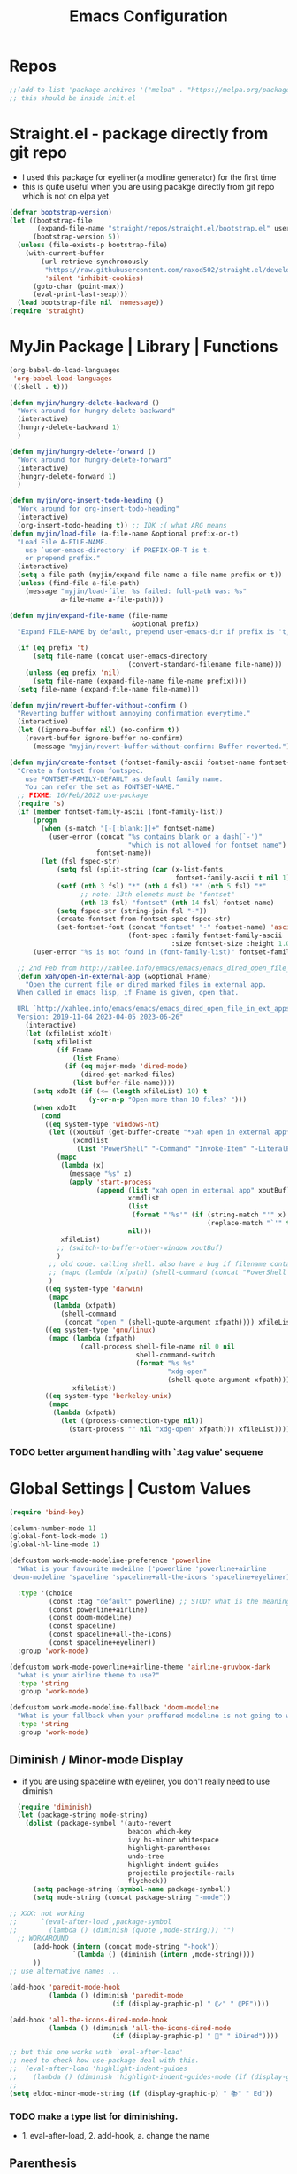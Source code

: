 
#+TITLE: Emacs Configuration
#+STARTUP: content nohideblocks align
#+PROPERTY: header-args :comment yes

* Repos
#+BEGIN_SRC emacs-lisp
;;(add-to-list 'package-archives '("melpa" . "https://melpa.org/packages/"))
;; this should be inside init.el
#+END_SRC

* Straight.el - package directly from git repo
  :LOGBOOK:
   use every package from straight?
   global ensure mode on use-package vs type everty time :ensure t
  :End:
  - I used this package for eyeliner(a modline generator) for the first time
  - this is quite useful when you are using pacakge directly from git repo which is not on elpa yet
#+BEGIN_SRC emacs-lisp
  (defvar bootstrap-version)
  (let ((bootstrap-file
         (expand-file-name "straight/repos/straight.el/bootstrap.el" user-emacs-directory))
        (bootstrap-version 5))
    (unless (file-exists-p bootstrap-file)
      (with-current-buffer
          (url-retrieve-synchronously
           "https://raw.githubusercontent.com/raxod502/straight.el/develop/install.el"
           'silent 'inhibit-cookies)
        (goto-char (point-max))
        (eval-print-last-sexp)))
    (load bootstrap-file nil 'nomessage))
  (require 'straight)
#+END_SRC

* MyJin Package | Library | Functions
#+BEGIN_SRC emacs-lisp
  (org-babel-do-load-languages
   'org-babel-load-languages
  '((shell . t)))

  (defun myjin/hungry-delete-backward ()
    "Work around for hungry-delete-backward"
    (interactive)
    (hungry-delete-backward 1)
    )

  (defun myjin/hungry-delete-forward ()
    "Work around for hungry-delete-forward"
    (interactive)
    (hungry-delete-forward 1)
    )

  (defun myjin/org-insert-todo-heading ()
    "Work around for org-insert-todo-heading"
    (interactive)
    (org-insert-todo-heading t)) ;; IDK :( what ARG means
  (defun myjin/load-file (a-file-name &optional prefix-or-t)
    "Load File A-FILE-NAME.
      use `user-emacs-directory' if PREFIX-OR-T is t.
      or prepend prefix."
    (interactive)
    (setq a-file-path (myjin/expand-file-name a-file-name prefix-or-t))
    (unless (find-file a-file-path)
      (message "myjin/load-file: %s failed: full-path was: %s"
               a-file-name a-file-path)))

  (defun myjin/expand-file-name (file-name
                                 &optional prefix)
    "Expand FILE-NAME by default, prepend user-emacs-dir if prefix is 't, prepend `PREFIX' if given."
  
    (if (eq prefix 't)
        (setq file-name (concat user-emacs-directory
                                (convert-standard-filename file-name)))
      (unless (eq prefix 'nil)
        (setq file-name (expand-file-name file-name prefix))))
    (setq file-name (expand-file-name file-name)))

  (defun myjin/revert-buffer-without-confirm ()
    "Reverting buffer without annoying confirmation everytime."
    (interactive)
    (let ((ignore-buffer nil) (no-confirm t))
      (revert-buffer ignore-buffer no-confirm)
        (message "myjin/revert-buffer-without-confirm: Buffer reverted.")))

  (defun myjin/create-fontset (fontset-family-ascii fontset-name fontset-size)
    "Create a fontset from fontspec.
      use FONTSET-FAMILY-DEFAULT as default family name.
      You can refer the set as FONTSET-NAME."
    ;; FIXME: 16/Feb/2022 use-package
    (require 's)
    (if (member fontset-family-ascii (font-family-list))
        (progn
          (when (s-match "[-[:blank:]]+" fontset-name)
            (user-error (concat "%s contains blank or a dash(`-')"
                                "which is not allowed for fontset name")
                        fontset-name))
          (let (fsl fspec-str)
              (setq fsl (split-string (car (x-list-fonts
                                            fontset-family-ascii t nil 1)) "-"))
              (setf (nth 3 fsl) "*" (nth 4 fsl) "*" (nth 5 fsl) "*"
                    ;; note: 13th elemets must be "fontset"
                    (nth 13 fsl) "fontset" (nth 14 fsl) fontset-name)
              (setq fspec-str (string-join fsl "-"))
              (create-fontset-from-fontset-spec fspec-str)
              (set-fontset-font (concat "fontset" "-" fontset-name) 'ascii
                                (font-spec :family fontset-family-ascii
                                           :size fontset-size :height 1.0))))
        (user-error "%s is not found in (font-family-list)" fontset-family-ascii)))

    ;; 2nd Feb from http://xahlee.info/emacs/emacs/emacs_dired_open_file_in_ext_apps.html
    (defun xah/open-in-external-app (&optional Fname)
      "Open the current file or dired marked files in external app.
    When called in emacs lisp, if Fname is given, open that.

    URL `http://xahlee.info/emacs/emacs/emacs_dired_open_file_in_ext_apps.html'
    Version: 2019-11-04 2023-04-05 2023-06-26"
      (interactive)
      (let (xfileList xdoIt)
        (setq xfileList
              (if Fname
                  (list Fname)
                (if (eq major-mode 'dired-mode)
                    (dired-get-marked-files)
                  (list buffer-file-name))))
        (setq xdoIt (if (<= (length xfileList) 10) t
                      (y-or-n-p "Open more than 10 files? ")))
        (when xdoIt
          (cond
           ((eq system-type 'windows-nt)
            (let ((xoutBuf (get-buffer-create "*xah open in external app*"))
                  (xcmdlist
                   (list "PowerShell" "-Command" "Invoke-Item" "-LiteralPath")))
              (mapc
               (lambda (x)
                 (message "%s" x)
                 (apply 'start-process
                        (append (list "xah open in external app" xoutBuf)
                                xcmdlist
                                (list
                                 (format "'%s'" (if (string-match "'" x)
                                                    (replace-match "`'" t t x) x)))
                                nil)))
               xfileList)
              ;; (switch-to-buffer-other-window xoutBuf)
              )
            ;; old code. calling shell. also have a bug if filename contain apostrophe
            ;; (mapc (lambda (xfpath) (shell-command (concat "PowerShell -Command \"Invoke-Item -LiteralPath\" " "'" (shell-quote-argument (expand-file-name xfpath)) "'"))) xfileList)
            )
           ((eq system-type 'darwin)
            (mapc
             (lambda (xfpath)
               (shell-command
                (concat "open " (shell-quote-argument xfpath)))) xfileList))
           ((eq system-type 'gnu/linux)
            (mapc (lambda (xfpath)
                    (call-process shell-file-name nil 0 nil
                                  shell-command-switch
                                  (format "%s %s"
                                          "xdg-open"
                                          (shell-quote-argument xfpath))))
                  xfileList))
           ((eq system-type 'berkeley-unix)
            (mapc
             (lambda (xfpath)
               (let ((process-connection-type nil))
                 (start-process "" nil "xdg-open" xfpath))) xfileList))))))
#+END_SRC

***  TODO better argument handling with `:tag value' sequene


* Global Settings | Custom Values
#+BEGIN_SRC emacs-lisp
  (require 'bind-key)

  (column-number-mode 1)
  (global-font-lock-mode 1)
  (global-hl-line-mode 1)

  (defcustom work-mode-modeline-preference 'powerline
    "What is your favourite modeilne ('powerline 'powerline+airline
  'doom-modeline 'spaceline 'spaceline+all-the-icons 'spaceline+eyeliner)"

    :type '(choice
            (const :tag "default" powerline) ;; STUDY what is the meaning of :tag??
            (const powerline+airline)
            (const doom-modeline)
            (const spaceline)
            (const spaceline+all-the-icons)
            (const spaceline+eyeliner))
    :group 'work-mode)

  (defcustom work-mode-powerline+airline-theme 'airline-gruvbox-dark
    "what is your airline theme to use?"
    :type 'string
    :group 'work-mode)

  (defcustom work-mode-modeline-fallback 'doom-modeline
    "What is your fallback when your preffered modeline is not going to work"
    :type 'string
    :group 'work-mode)
#+END_SRC
** Diminish / Minor-mode Display 
    :LOGBOOK:
    - Note taken on [2020-05-31 Sun 23:33] \\
      I guess this part should come first work properly
      Because I put this one after which-key package and realized that
      WK (lighter for Which-key) is shown.
    - Note taken on [2020-05-16 Sat 16:35] \\
      use dolist for diminishing some modes
    :END:
   * if you are using spaceline with eyeliner, you don't really need to use diminish
 #+BEGIN_SRC emacs-lisp
     (require 'diminish)
     (let (package-string mode-string)
       (dolist (package-symbol '(auto-revert
                                 beacon which-key
                                 ivy hs-minor whitespace
                                 highlight-parentheses
                                 undo-tree
                                 highlight-indent-guides
                                 projectile projectile-rails
                                 flycheck))
         (setq package-string (symbol-name package-symbol))
         (setq mode-string (concat package-string "-mode"))

   ;; XXX: not working
   ;;      `(eval-after-load ,package-symbol
   ;;        (lambda () (diminish (quote ,mode-string))) "")
     ;; WORKAROUND
         (add-hook (intern (concat mode-string "-hook"))
                   `(lambda () (diminish (intern ,mode-string))))
         ))
   ;; use alternative names ...

   (add-hook 'paredit-mode-hook
             (lambda () (diminish 'paredit-mode
                             (if (display-graphic-p) " ⸨✓" " ⸨PE"))))

   (add-hook 'all-the-icons-dired-mode-hook
             (lambda () (diminish 'all-the-icons-dired-mode
                             (if (display-graphic-p) " 📁" " iDired"))))

   ;; but this one works with `eval-after-load'
   ;; need to check how use-package deal with this.
   ;;  (eval-after-load 'highlight-indent-guides
   ;;    (lambda () (diminish 'highlight-indent-guides-mode (if (display-graphic-p ) " ⛙" "|{"))))
   ;;
   (setq eldoc-minor-mode-string (if (display-graphic-p) " 📚" " Ed"))

 #+END_SRC
*** TODO  make a type list for diminishing.
    - 1. eval-after-load, 2. add-hook, a. change the name

** Parenthesis
#+BEGIN_SRC emacs-lisp
(show-paren-mode 1)
(setq show-paren-style 'parenthesis) ; or expression
(setq show-paren-delay 0)

(use-package highlight-parentheses :ensure t)
(use-package rainbow-delimiters
  :ensure t
  :config
  (add-hook 'lisp-mode-hook
            (lambda()
              (rainbow-delimiters-mode))))

(global-highlight-parentheses-mode)
#+END_SRC

** ParEdit
   :LOGBOOK:
   - Note taken on [2020-05-31 Sun 14:20] \\
     shortcuts are moved to shortcuts
   :END:
#+BEGIN_SRC emacs-lisp
  (use-package paredit :ensure t)
#+END_SRC

** Which-key
#+BEGIN_SRC emacs-lisp
(use-package which-key
  :ensure t
  :config
  (which-key-mode 1))
#+END_SRC

** Tabbar
#+BEGIN_SRC emacs-lisp
(use-package tabbar
  :ensure t
  :config (progn
            (tabbar-mode 1)))
#+END_SRC

** Miscellaneous
 #+BEGIN_SRC emacs-lisp
 (setq-default major-mode 'text-mode)
 (setq-default indent-tabs-mode nil) ; I prefer not to use indent-tabs-mode

 (transient-mark-mode 1)

 (require 'whitespace)
 (setq whitespace-style '(face empty tabs lines-tail trailing))
 #+END_SRC
* Font 
** All-the-icons
#+BEGIN_SRC emacs-lisp
   (use-package all-the-icons :ensure t :straight t)
#+END_SRC
** Unicode site
    [[https://unicode-table.com/]]
    ①②③④⑤⑦⑧⑨
** ☕ : how to inform the user to install fonts via

    =M-x all-the-icons-install-fonts= ???
* Apperance / Window
** Frame Setup (frame, default font)
   - General setup for my preference
   - This frame setup is not for everyone
     Because this will move the frame right-hand side and resize to narrow and long
   - font: Fantasque Sans Mono | all-the-icons
   - gruvbox-theme

#+NAME: testing-hangul-alignment-in-table
| hangul한글              | 01234오육칠팔구십   | Love사랑Freedom자유  |
| if you cannot           | line is not aligned | you'd better look at |
| face-font-rescale-alist | shown below         |                      |

#+BEGIN_SRC emacs-lisp nohideblocks
  (defvar myjin/korean-font-family "KoPub Batang"
    "Default Korean font for my setting") ;; or Noto Sans CJK KR"
  (setq inhibit-startup-message t)
  (if (display-graphic-p) ;; or (window-system)
      ;; THEN
      (progn
        (set-scroll-bar-mode nil) ; I used to use 'left
        (tool-bar-mode -1)
        (add-to-list 'load-path (concat user-emacs-directory
                                        (convert-standard-filename "our-lisp/")))
        (use-package leuven-theme
          :ensure t
          :config
          (load-theme 'leuven t))
        ;; ^ you also need to check '(custom-set-variables section on your init.el
        ;; where '(custom-enabled-themes '(...))

        ;; FantasqueSansMono Nerd Font Mono has better metric matched with
        ;; other unicode fonts than original "Fantasque Sans Mono" does.
        (myjin/create-fontset "FantasqueSansMono Nerd Font Mono"
                              "fantasque_kr" 15)

        ;; https://github.com/domtronn/all-the-icons.el
        ;; and I modifed a little to use dolist function
        (dolist (fmname '("Symbola"
                          "FreeSerif"  ;; GNU Font; has a variety of unicodes
                          "Segoe UI Emoji"
                          "Noto Color Emoji"
                          ))
          ;; note : not fantasque_kr but fontset-fantasque_kr
          (set-fontset-font "fontset-fantasque_kr" 'unicode
                            (font-spec :family fmname) nil 'append))

        ;; use specific font for Korean charset.
        ;; if you want to use different font size for specific charset,
        ;; add :size POINT-SIZE in the font-spec.

        (set-fontset-font "fontset-fantasque_kr" 'hangul
                          (font-spec :name myjin/korean-font-family))

        ;; HACKING: Still testing on it.
        ;; seems works for icon-dired-mode (file-icons; I guess there is something more
        ;; hangul(한글) in table look at `testing-hangul-alignment-in-table'
        (setq face-font-rescale-alist `(("Material Icons" . 0.8)
                                        ;; `-> test:
                                        ;; <Pictures>
                                        ("FontAwesome" . 0.8)    ;; ???
                                        ("github-octicons" . 0.8)
                                        ;; `-> test:
                                        ;; <any directory>  .vim something.txt~ README.md
                                        ("all-the-icons" . 0.8)
                                        ;; `-> test:
                                        ;; .bashrc  .gitconfig  perl.pl shell.sh
                                        ("file-icons" . 0.85) ;; these are wide
                                        ;; javascript.js rakudo.pl6
                                        (,myjin/korean-font-family . 1.15)))
                                        ;; ^ matched with leuven-theme
                                        ;; don't know why ascii font is smaller than usual

        ;; FIXME: find better way to find the width of window
        (setq frame-default-left (- (x-display-pixel-width) 100)) ;; 700 when font size is 14
        (if (< (x-display-pixel-height) 698)
            (setq frame-default-height 30)
            (setq frame-default-height 70))
        (setq default-frame-alist
              '((top . 1) (width . 100)
                ))
        (add-to-list 'default-frame-alist (cons 'font "fontset-fantasque_kr"))
        (add-to-list 'default-frame-alist (cons 'left 1000))
        (add-to-list 'default-frame-alist (cons 'height frame-default-height))
        (setq window-system-default-frame-alist default-frame-alist)
        )
    ;; ELSE
    ;;; Apply Some theme if on terminal - if your terminal color scheme is
    ;;; not good for editing under terminal
    (use-package gruvbox-theme
    :ensure t
    :config (load-theme 'gruvbox t)))
#+END_SRC
*** ✖ find the better way to move window right hand side (better calcuation based on window size)
CLOSED: [2022-02-17 Thu 22:16]
*** ☕ still Atom appears bigger among the files in all-the-icons-dired mode
** Modeline: Powerline vs Doom-modeline vs Spaceline
    :LOGBOOK:
    - Note taken on [2020-05-31 Sun 16:38] \\
      [2020-05-14 Thu] spaceline not working on terminal -> going back to fallback modeline
      [2020-05-24 Sun] Use defcustom for powerline theme (default, airline:(with theme name))
    :END:

*** Desc / Code
    * mode-line, modeline (for search)
    * Powerline is fancy Doom-modeline looks clean but needs some fonts installed

#+BEGIN_SRC emacs-lisp
  (defvar work-mode-airline-theme-fallback 'airline-gruvbox-dark)

  (let ((setting-modeline? t) (curr-ml work-mode-modeline-preference)
        (fallback-ml work-mode-modeline-fallback) (max-try 10))
    (while (and setting-modeline? (> max-try 0))
      (setq max-try (1- max-try))
      (catch 'modeline-switch
        (cond
         ((eq curr-ml 'powerline)
          (use-package powerline :ensure t :straight t
            :config (powerline-default-theme))
          (setq setting-modeline? nil))

         ((eq curr-ml 'powerline+airline)
          (require 's)
          (use-package airline-themes
            :ensure t
            :config
            (progn
              (let (atheme uts) ;; uts: u ser t heme s ymbol
                (setq uts work-mode-powerline+airline-theme) ;; copy
                (if (s-starts-with? "airline-" (symbol-name uts));; FIXME correct?
                    (setq atheme uts) ;; or
                  ((setq atheme work-mode-airline-theme-fallback)
                   (message (concat
                             "[work-mode] please set correct value of %s: "
                             "reverting to %s") uts theme)))
              (load-theme atheme t)
                (setq setting-modeline? nil)))))

         ((eq curr-ml 'doom-modeline)
          (use-package doom-modeline
            :ensure t
            :defer t
            :hook (after-init . doom-modeline-mode))
          (setq setting-modeline? nil))

         ((eq curr-ml 'spaceline)
          (use-package spaceline :ensure t :straight t
            :config (progn (require 'spaceline-config)
                           (spaceline-emacs-theme)))
          (setq setting-modeline? nil))

         ((eq curr-ml 'spaceline+all-the-icons)
          (use-package spaceline-all-the-icons :ensure t :straight t
            :config (progn
                      (require 'spaceline)
                      (spaceline-all-the-icons-theme)))
          (setq setting-modeline? nil))

         ((eq curr-ml 'spaceline+eyeliner)
          (unless (display-graphic-p)
            (message "your preffered modelines 'spaceline is not working on terminal: going back to: %s" fallback-ml)
            (setq curr-ml fallback-ml)
            (throw 'modeline-switch fallback-ml))

            (use-package eyeliner
              :ensure t
              :straight (eyeliner :type git
                                  :host github
                                  :repo "dustinlacewell/eyeliner")
              :config
              (progn
                ; spaceline + eyeliner will complain without it
                (autoload 'projectile-project-p "projectile")
                (require 'eyeliner)
                (eyeliner/install)))
            (setq setting-modeline? nil))))))
#+END_SRC

*** ☕ make a seperate function for loading theme: too long lines.

** Not So MiniBuffer
#+BEGIN_SRC emacs-lisp
  (setq resize-mini-windows nil) ;; set `nil' to keep size after resizing minibuffer
                                 ;; and do something else
  (defun resize-minibuffer-window (&optional greeting-message)
    (interactive) ; needed because we will use inside global-set-key as well
    (let* ((minibuffer-orig-height (window-size (minibuffer-window)))
           (minibuffer-new-height 7)
           (delta (- minibuffer-new-height minibuffer-orig-height))
           )
      (if (= 0 delta)
          nil
          (progn
            (window-resize (minibuffer-window) delta)
            (when greeting-message (message "Have a nice one. ;^]"))
            )
          )))

    ;; resize minibuffer on terminal and window-system when initializing
  (add-hook 'window-state-change-hook (lambda ()
                                        (resize-minibuffer-window t)))

  (global-set-key (kbd "C-l") (lambda()
                                (interactive) ; without this emacs will complain
                                (redraw-display)
                                (resize-minibuffer-window)))
#+END_SRC
** Ace-window (window management)
#+BEGIN_SRC emacs-lisp
  ;; copyright: https://github.com/zamansky/using-emacs/blob/master/myinit.org
  (use-package ace-window :ensure t
    :init
    (progn
      (setq aw-scope 'global) ;; was frame
      (global-set-key (kbd "C-x O") 'other-frame)
      (global-set-key [remap other-window] 'ace-window)
      (custom-set-faces
       '(aw-leading-char-face
         ((t (:inherit ace-jump-face-foreground :height 3.0)))))))

#+END_SRC

* Programming, Editing
** AucTex
#+begin_src emacs-lisp
  (use-package tex :ensure auctex)
#+end_src

** Saveplace
   automatically save last edit place
#+BEGIN_SRC emacs-lisp
  (require 'saveplace)
  (setq save-place-file "~/.config/emacs/places")
  (setq save-place-forget-unreadable-files nil)
  (save-place-mode 1)
#+END_SRC

** Display line numbers
#+BEGIN_SRC emacs-lisp
(require 'display-line-numbers)
(setq display-line-numbers t)
(setq display-line-numbers-type t) ; setting display-line-numbers isn't enough

(setq display-line-numbers-current-absoulte t)

(defcustom display-line-numbers-allowed-on-starred-buffers 'nil
  "Disable buffers that have stars in them like *Gnu Emacs*"
  :type 'boolean
  :group 'display-line-numbers)

(defun display-line-numbers--turn-on ()
  "turn on line numbers in `display-line-numbers-allowed-modes' but excluding
certain major modes defined in `display-line-numbers-exempt-modes'"
  (if (or display-line-numbers-allowed-on-starred-buffers
          (not string-match "*" (buffer-name)))
      (display-line-numbers-mode 1)
    (display-line-numbers-mode 0)))
#+END_SRC
** More language modes
#+BEGIN_SRC emacs-lisp
  (use-package raku-mode :ensure t :defer t)
  (use-package fish-mode :ensure t :defer t)
  (use-package flycheck-haskell :ensure t :defer t
    :after haskell-mode
    :config
    (add-hook 'haskell-mode-hook #'flycheck-haskell-setup))
  (use-package rust-mode :ensure t)
  (use-package haskell-mode :ensure t)
  (use-package go-mode :ensure t)
  (use-package elm-mode :ensure t :defer t)
  ;;(use-package hamlet-mode :ensure t :defer t)
  (use-package shakespeare-mode :ensure t :defer t)

  ;; (use-package mmm-mode
  ;;   :config
  ;;   (progn
  ;;     (use-package hamlet-mode :ensure t)
  ;;     (setq mmm-global-mode t)
  ;;     (require 'mmm-auto)
  ;;     (mmm-add-classes
  ;;      '((hamlet-quasiquote
  ;;         :submode hamlet-mode
  ;;         :delimiter-mode nil
  ;;         :front "\\[.*hamlet|"
  ;;         :back "|\\]")))
  ;;     (mmm-add-mode-ext-class 'haskell-mode nil 'hamlet-quasiquote)))
  (use-package clojure-mode :ensure t)
  (use-package cider
    :ensure t
    :config
    ;; 23 JAN 2024
    ;; from https://www.youtube.com/watch?v=KMWLIgG986I
    (setq cider-repl-result-prefix ";; => "
          cider-eval-result-prefix ""
          ;;cider-connection-message-fn nil
          cider-repl-prompt-function #'myjin/cider-repl-prompt
          ;;cider-use-oeverlays nil ; echo area is fine
          cider-repl-display-help-banner nil
          ))
  (defun myjin/cider-repl-prompt (namespace)
    "Return a prompt string that mentions NAMESPACE."
    (format "%s🍀 " (cider-abbreviate-ns namespace)))
#+END_SRC

** Flycheck
#+BEGIN_SRC emacs-lisp
(use-package flycheck
  :ensure t
  :defer t
  :init (add-hook 'prog-mode-hook 'flycheck-mode))

;;(use-package flycheck-perl6 :ensure t)
#+END_SRC
** Auto-complete
#+BEGIN_SRC emacs-lisp
;; https://cestlaz.github.io/posts/using-emacs-8-autocomplete/
(use-package auto-complete
  :ensure t
  :init
  (progn
    (ac-config-default)
    (global-auto-complete-mode t) ))

(add-to-list 'ac-modes 'raku-mode)
#+END_SRC
** Swiper / Counsel
   - [[https://cestlaz.github.io/posts/using-emacs-6-swiper/]]
#+BEGIN_SRC emacs-lisp
(use-package counsel :ensure t )

(use-package swiper
  :ensure try
  :config
  (progn
    (ivy-mode 1)
    (setq ivy-use-virtual-buffers t)
    (setq ivy-height 7)
    (setq ivy-fixed-height-minibuffer nil)
    (global-set-key "\C-s" 'swiper)
    (global-set-key (kbd "C-c C-r") 'ivy-resume)
    (global-set-key (kbd "<f6>") 'ivy-resume)
    (global-set-key (kbd "M-x") 'counsel-M-x)
    (global-set-key (kbd "C-x C-f") 'counsel-find-file)
    (global-set-key (kbd "<f1> f") 'counsel-describe-function)
    (global-set-key (kbd "<f1> v") 'counsel-describe-variable)
    (global-set-key (kbd "<f1> l") 'counsel-load-library)
    (global-set-key (kbd "<f2> i") 'counsel-info-lookup-symbol)
    (global-set-key (kbd "<f2> u") 'counsel-unicode-char)
    (global-set-key (kbd "C-c g") 'counsel-git)
    (global-set-key (kbd "C-c j") 'counsel-git-grep)
    (global-set-key (kbd "C-c k") 'counsel-ag)
    (global-set-key (kbd "C-x l") 'counsel-locate)
    (global-set-key (kbd "C-S-o") 'counsel-rhythmbox)
    (define-key read-expression-map (kbd "C-r") 'counsel-expression-history)
    ))
#+END_SRC

* Keyboard / Cursor / Shortcuts
** My Own Key maps
#+BEGIN_SRC emacs-lisp
  (define-prefix-command 'myjin-map)
  (global-set-key (kbd "C-c m") 'myjin-map)
#+END_SRC
** Reverting Buffer
#+BEGIN_SRC emacs-lisp
  (define-key myjin-map "r" 'myjin/revert-buffer-without-confirm)
#+END_SRC
** Shortcuts Table (mainly for file or buffer)
#+NAME: myjin/shortcuts-list
  | Keymap    | Key              | Binding Type | Link                                    | Extra Info | Note                              |
  |-----------+------------------+--------------+-----------------------------------------+------------+-----------------------------------|
  | t         | m                | file         | .code-memo.org                          | t          | nil for no prefix                 |
  | t         | b                | file         | ~/gtd/inbox.org                         | nil        |                                   |
  | t         | g                | file         | ~/gtd/gtd.org                           | nil        |                                   |
  | t         | i                | file         | myoungjin-init.org                      | t          | t for using user-emacs-directory  |
  | t         | s                | buff         | *scratch*                                 | nil        | it looks bold when type **scratch** |
  | t         | e                | file         | ~/study/english/study-english.org       | nil        |                                   |
  | t         | w                | file         | ~/gtd/writing.org                       | nil        |                                   |
  |-----------+------------------+--------------+-----------------------------------------+------------+-----------------------------------|
  | t         | p                | toggle       | paredit-mode                            |            | toggle mode                       |
  | g         | C-c d            | func         | paredit-forward-down                    |            |                                   |
  | g         | C-c s            | func         | paredit-splice-sexp                     |            | for terminal compatibility        |
  | g         | C-c <left>       | func         | paredit-backward-slurp-sexp             |            | ..                                |
  | g         | C-c <right>      | func         | paredit-backward-barf-sexp              |            | ..                                |
  |-----------+------------------+--------------+-----------------------------------------+------------+-----------------------------------|
  | g         | C-]              | func         | fold-dwim-toggle                        |            |                                   |
  | g         | C-x [            | func         | fold-dwim-hide-all                      |            |                                   |
  | g         | C-x ]            | func         | fold-dwim-show-all                      |            |                                   |
  |-----------+------------------+--------------+-----------------------------------------+------------+-----------------------------------|
  | t         | j                | func         | tabbar-backward                         |            |                                   |
  | t         | k                | func         | tabbar-forward                          |            |                                   |
  | t         | h                | func         | tabbar-backward-group                   |            |                                   |
  | t         | l                | func         | tabbar-forward-group                    |            |                                   |
  |-----------+------------------+--------------+-----------------------------------------+------------+-----------------------------------|
  | g         | C-c DEL          | func         | myjin/hungry-delete-backward            |            |                                   |
  | g         | C-c <deletechar> | func         | myjin/hungry-delete-forward             |            |                                   |
  | g         | C-c a            | func         | org-agenda                              |            |                                   |
  | g         | C-c c            | func         | org-capture                             |            |                                   |
  | org-mode  | M-n              | func         | org-next-link                           |            |                                   |
  |           | C-c l            | set-key      | org-store-link                          |            |                                   |
  | org-mode  | M-p              | func         | org-previous-link                       |            |                                   |
  | org-mode  | C-c m RET        | func         | myjin/org-insert-todo-heading           |            | WORKAROUND                        |
  | org-mode  | C-c m \          | func         | org-insert-todo-heading-respect-content |            |                                   |
  | rust-mode | C-c C-c          | func         | rust-run                                |            |                                   |

#+BEGIN_SRC emacs-lisp :var shortcuts-data=myjin/shortcuts-list
  (dolist (r shortcuts-data)
    (let (key-after-map binding-type link extra-info)
      (setq key-map       (nth 0 r)
            key-after-map (nth 1 r)
            binding-type  (nth 2 r)
            link          (nth 3 r)
            extra-info    (nth 4 r))

      (cond ((or (string= key-map "") (string= key-map "g"))
             (setq key-map 'global-map))
            ((string= key-map "t")
             (setq key-map 'myjin-map))
              (t (setq key-map (intern (concat key-map "-map")))))

      (cond ((equal binding-type "file")
             (setq extra-info  (if (string= extra-info "t") t nil))
             (define-key (symbol-value key-map) (kbd key-after-map)
               `(lambda () "open a file"
                  (interactive)
                  (require 'which-key)
                  (myjin/load-file ,link ,extra-info))))

            ((equal binding-type "buff")
             (define-key (symbol-value key-map) (kbd key-after-map)
               `(lambda () "open a link"
                  (interactive) (switch-to-buffer ,link))))

            ((equal binding-type "toggle")
             (define-key (symbol-value key-map) (kbd key-after-map)
               `(lambda () "toggle major mode"
                  (interactive)
                  (let* ((s (intern ,link))
                         (on? (symbol-value s))
                         (inverse-on (if on? -1 1)))
                         (funcall s inverse-on)))))

            ((equal binding-type "set-key")
             (define-key (symbol-value key-map) (kbd key-after-map) (intern link)))


            ((equal binding-type "func")
             (define-key (symbol-value key-map) (kbd key-after-map)
               `(lambda () "call a function"
                  (interactive) (if (string= ,extra-info "") (funcall (intern ,link))
                                  (funcall (intern ,link))))))
            )))
#+END_SRC

   - see the line taged as backquote
   - REF: [[https://emacs.stackexchange.com/questions/7481/how-to-evaluate-the-variables-before-adding-them-to-a-list]]

*** HACKING make a table for shortcuts and parse them into define-key
*** TODO general key binding?? https://sam217pa.github.io/2016/09/02/how-to-build-your-own-spacemacs/
** Input Method (Korean)
#+BEGIN_SRC emacs-lisp
  (setq default-input-method "korean-hangul3f")
#+END_SRC

** Projectile
#+BEGIN_SRC emacs-lisp
  (use-package projectile
    :ensure t
    :straight t
    :bind (("C-c p f" . projectile-find-file)
           ("C-c p p" . projectile-switch-project)
           ("C-c p t" . projectile-find-test-file))
    :config
    (progn
      (setq projectile-enable-caching t)
      (add-hook 'prog-mode-hook 'projectile-mode)))
#+END_SRC

** Avy-mode
   - [[https://github.com/abo-abo/avy]]
#+BEGIN_SRC emacs-lisp
(use-package avy
  :ensure t
  :config
  (progn
    ; I use emacs in termial many times but `C-:' doesn't seem to work
    (global-set-key (kbd "M-:") 'avy-goto-char-timer)
    (setq avy-timeout-seconds 0.35)
    ; "You can actually replace the M-g g binding of goto-line,
    ; since if you enter a digit for avy-goto-line, it will switch to
    ; goto-line with that digit already entered."
    (global-set-key (kbd "M-g g") 'avy-goto-line)))
#+END_SRC

  I don't think that it is good habit to make minor mode is on globally
* Work-mode for me
:LOGBOOK:
- State "✔"          from              [2024-01-23 Tue 22:22] \\
  While watching a video about Clojure settings, I came across 'subword-mode.' When enabled, it allows the cursor to stop at any capital letter, similar to how it stops at white spaces, when I navigate using C-f and C-b."
  
  Link: https://www.youtube.com/watch?v=KMWLIgG986I
:END:
  so I make an mode to enable some useful stuff
  
#+BEGIN_SRC emacs-lisp
    (add-to-list 'load-path (concat user-emacs-directory
                                    (convert-standard-filename "my-lisp/")))
    (add-to-list 'load-path (concat user-emacs-directory
                                    (convert-standard-filename "our-lisp/")))

    (require 'common-allow-deny-rule) ; my-lisp
    (require 'hungry-delete)
    ;;(global-hungry-delete-mode)

    (defcustom work-mode-allowed-modes '(prog-mode emacs-lisp-mode text-mode conf-mode)
      "Major modes on which to enable the display-line-numbers mode and whitespace mode and so on"
      :group 'work-mode
      :type 'list
      :version "green")

    (defcustom work-mode-exempt-modes
      '(vterm-mode eshell-mode shell-mode term-mode ansi-term-mode)
      "Major modes on which to disable the work-mode"
      :group 'work-mode
      :type 'list
      :version "green")

    (defcustom work-mode-allowed-modes-include-derived-mode 't
      "Extends enabling work-mode through all the derived mode from work-mode-allowed mode"
      :group 'work-mode
      :type 'boolean
      :version "green")

    (defcustom work-mode-enabled-major-mode
      '(display-line-numbers-mode
        whitespace-mode
        prettify-symbols-mode
        highlight-indent-guides-mode
        paredit-mode
        subword-mode) ;; add on 23rd Jan ;; see the logbook

      "Which minor mode will be allowed when work-mode is activated"
      :group 'work-mode
      :type 'list
      :version "green")

    (defun work-mode ()
      "Turn on some usuful minor mode like display-line-numbers and whitespace"
      (let (work-mode-ready? res on-or-off derived-mode-check-function)
        (setq work-mode-ready? nil)
        (setq derived-mode-check-function
              (if work-mode-allowed-modes-include-derived-mode
                  (lambda (candi given-mode) ; candi is actually not used here
                    (derived-mode-p given-mode))
                nil))

        (setq res (common-allow-deny-rule-apply major-mode
                                                work-mode-allowed-modes
                                                work-mode-exempt-modes
                                                derived-mode-check-function))
        (setq work-mode-ready? (if (equal (car res) 'allowed) t nil))
          ;;(let (status stage)
          ;;  (setq status (car res))
          ;;  (setq stage  (car (cdr res))) ;; not used
          ;;  (setq work-mode-ready? (if (eq status 'allowed) t nil)))

        ;; Do real configuration goes here
        (setq on-or-off (if work-mode-ready? 1 0))
        (dolist (mode-name work-mode-enabled-major-mode nil)
          ;;(message "%s is %s" mode-name on-or-off)
          (funcall mode-name on-or-off))))

      (add-hook 'after-change-major-mode-hook 'work-mode)
#+END_SRC

* General Programming
** Fold-dwim
#+BEGIN_SRC emacs-lisp
(use-package fold-dwim :ensure t)
;;(hideshowvis-symbols)
#+END_SRC

** Prettify-Symbols-mode
#+BEGIN_SRC emacs-lisp
  (if (display-graphic-p)
      (progn
        (add-hook
         'raku-mode-hook
         (lambda()
           (mapc (lambda (pair) (push pair prettify-symbols-alist))
                 '(("->"       . 8594)      ; →
                   ("=>"       . 8658)      ; ⇒
                   ("~~"       . #x2248)    ; ≈
                   ("eq"       . #xff1d)    ; ＝
                   ("le"       . #x2266)    ; ≦
                   ("ge"       . #x2267)    ; ≧
                   ("gt"       . #xff1e)    ; ＞
                   ("lt"       . #xff1c)    ; ＜
                   ;;("==="      . #x2a76)    ; ⩶

                   ("return"   . #x2b6e)   ; ⭮
                   ;;("-->"      . #x27fc)   ; ⟼
                   ("returns"  . #x27fc)   ; ⟼

                   ("say"      . #x1f3a4)   ; 🎤
                   ("print"    . #x2399)    ; ⎙

                   ("use"      . #x271b)    ; ✛
                   ("sub"      . #x2658)    ; ♘;;  ("sub" . #x1d4e2) ; 𝓢
                   ("my"       . #x1d707 )  ; 𝜇
                   ("our"      . #x2127 )   ; ℧
                   ("with"     . #x293a)    ; ⤺

                   ("Any"      . #x1f914)   ; 🤔
                   ("Int"      . #x24be)    ; Ⓘ
                   ("List"     . #x24c1)    ; Ⓛ
                   ("Array"    . #x24b6)    ; Ⓐ
                   ("Str"      . #x24c8)    ; Ⓢ
                   ("Bool"     . #x24b7)    ; Ⓑ

                   ("class"    . #x2656)    ; ♖
                   ("self"     . #x1f60a)   ; 😊
                   ("method"   . #x2657)    ; ♗

                   ("for"      . #x2200)    ; ∀
                   ("loop"     . #x267a)    ; ♺
                   ("if"       . #x26b3)    ; ⚳
                   ("elsif"    . #x1fbc4)   ; 🯄
                   ("else"     . #x2325)    ; ⌥
                   ("last"     . #x21f2)    ; ⇲
                   ("next"     . #x21f1)    ; ⇱
                   ("proceed"  . #x2346)    ; ⍆
                   ("when"     . #x2646)    ; ♆
                   ("given"    . #x2bd5)    ; ⯕
                   ("default"  . #x1f3c1)   ; 🏁

                   ("and"      . #x2227 )   ; ∧
                   ("or"       . #x2228 )   ; ∨
                   ("not"      . #x00ac )   ; ¬

                   ("Nil"      .  #x2205)   ; ∅
                   ("True"     . #x1d54B)   ; 𝕋
                   ("False"    . #x1d53d)   ; 𝔽
                   ;;("contains" . #x220b)    ; ∋

                   ("??" . #x2047) ; ⁇
                   ("!!" . #x203c) ; ‼
                   ("||" . #x2016) ; ‖
                   )))
         (add-hook
          'haskell-mode-hook
          (lambda()
            (mapc (lambda (pair) (push pair prettify-symbols-alist))
                  '(("->"         . #x2192)    ; →
                    ("<-"         . #x2190)    ; ←
                    ("=>"         . 8658)      ; ⇒
                    ("=="         . #x2261)    ; ≡
                    ("/="         . #x2262)    ; ≢
                    (">"          . #xff1e)    ; ＞
                    (">="         . #x2267)    ; ≧
                    ("<"          . #xff1c)    ; ＜
                    ("<="         . #x2266)    ; ≦
                    (".."         . #x2026)    ; …

                    ("|"          . #x23aa)    ; ⎪
                    ("&&"         . #x2227 )   ; ∧
                    ("||"         . #x2228 )   ; ∨
                    ("not"        . #x00ac )   ; ¬
                    ("!!"         . #x203c )   ; ‼

                    ("()"         . #x2205)    ; ∅
                    ("True"       . #x1d54B)   ; 𝕋
                    ("False"      . #x1d53d)   ; 𝔽
                    ;;("IO"         . #x21f5)    ; ⇵

                    ("."          . #x22c5)    ; ⋅
                    ("*"          . #x00d7)    ; ×
                    ("div"        . #x00f7)    ; ÷
                    ("sqrt"       . #x221a)    ; √
                    ("elem"       . #x2208)    ; ∈
                    ("foldl"      . #x2945)    ; ⥅
                    ("foldr"      . #x2946)    ; ⥆
                    ("import"     . #x27fd)    ; ⟽
                    ("return"     . #x27fc)    ; ⟼

                    ("let"        . #x261f)   ; ☟
                    ("in"         . #x2b78)    ; ⤷

                    ("forall"     . #x2200)    ; ∀
                    ("if"         . #x26b3)    ; ⚳
                    ("then"       . #x2971)    ; ⥱
                    ("else"       . #x2325)    ; ⌥
                    ("do"         . #x2907)    ; ⤇
                    ("where"      . #x261d)    ; ☝
                    )))))))

#+END_SRC

*** ✎ check this out: https://www.modernemacs.com/post/prettify-mode/

** Highlight Indent Guides
#+BEGIN_SRC emacs-lisp
  (use-package highlight-indent-guides
    :ensure t
;    :hook ((prog-mode text-mode conf-mode) . highlight-indent-guides-mode)
    :init

    (setq highlight-indent-guides-method 'character)
    :config
    (add-hook 'focus-in-hook #'highlight-indent-guides-auto-set-faces)
    ;; `highlight-indent-guides' breaks in these modes
    (add-hook 'org-indent-mode-hook
      (defun +indent-guides-disable-maybe-h ()
        (when highlight-indent-guides-mode
          (highlight-indent-guides-mode -1)))))
#+END_SRC

* IBuffer
#+BEGIN_SRC emacs-lisp
  ;; note: if you're using screen and your escape key is "C-[Bb]",
  ;; you need to type "C-x C-b b"
  (setq ibuffer-saved-filter-groups
        (quote (("default"
                 ("Hakyll" (filename . ".*/jeongoon\\.github\\.io"))
                 ("dired" (mode . dired-mode))
                 ("org"   (name . "^.*org"))
                 ("haskell" (mode . haskell-mode))
                 ("Clojure" (or
                             (mode . clojure-mode)
                             (filename . ".*nrepl-.*$")
                             (name . "^.*Clojure.*$")))
                 ("elm"  (mode . elm-mode))
                 ("perl"  (or
                           (mode . raku-mode)
                           (mode . cperl-mode)))
                 ("programing" (or
                                 (mode . python-mode)
                                 (mode . c++-mode)
                                 (mode . shellscript-mode)
                                 (mode . fish-mode)))

                 ("emacs" (or
                           (filename . "/\\bemacs\\b*/")
                           (name . "^\\*.*\\*$"))) ))))

  (add-hook 'ibuffer-mode-hook
            (lambda ()
              (ibuffer-auto-mode 1)
              (ibuffer-switch-to-saved-filter-groups "default")))

  ;; don't show if name starts with double asterik "**blah~"
  (require 'ibuf-ext)
  (add-to-list 'ibuffer-never-show-predicates "^\\*\\*")
  ;; don't show filter groups if there are no buffers in that group
  (setq ibuffer-show-empty-filter-groups nil)

  ;; Dont ask for firmation to delete marked buffers
  (setq ibuffer-expert t)

  (setq indo-enable-flex-match t)
  (setq ido-everywhere t)
  (ido-mode 1)
  (defalias 'list-buffers 'ibuffer)
  ; or change the binding
  ;(global-set-key (kbd "C-x C-b") 'ibuffer)
#+END_SRC

* Org-mode
** Some abbreviation
#+BEGIN_SRC emacs-lisp
  (add-to-list 'org-structure-template-alist '("SE" . "src"))
#+END_SRC
** ✔ Truncate lines for Org-mode
CLOSED: [2024-01-23 Tue 22:10]
:LOGBOOK:
- State "✔"          from "✔"          [2024-01-24 Wed 20:13] \\
  Actually there is another variable for doing this.
- State "✔"          from              [2024-01-23 Tue 22:10] \\
  "Actually, I thought setting 'truncate-lines' to 't' would cause long text to wrap at the frame's maximum column, but it turned out to be the opposite all the way around."
  
  TMI: "text to wrap" is right expression, I don't need to change into "to be wrapped"
:END:
#+begin_src emacs-lisp
  (setq org-startup-truncated nil)
  ;; (add-hook 'org-mode-hook
  ;;           (lambda ()
  ;;             (setq truncate-lines nil)))
#+end_src

** Todo Keywords
#+BEGIN_SRC emacs-lisp
  (setq org-todo-keywords
        '((sequence "TODO(o)" "|" "DONE(e)")
          ;; For General
          (sequence "TODO(t)" "LEARNING(l)" "HACKING(h@)" "WAITING(w)"
                    "|"
                    "DONE(d)" "DELEGATED(g)" "CANCELLED(c)")
          ;; For Study
          (sequence "✎(p)" "➤(n)" "♘(y@)" "☕(r@)" "|" "✔(f@)" "✖(a@)")))
          ;; plan, next thing todo, on going, reviewing, finished, failed
#+END_SRC

#+RESULTS:

** Todo Settings
***  https://www.youtube.com/channel/UCfbGTpcJyEOMwKP-eYz3_fg        :rainer:
 #+BEGIN_SRC emacs-lisp
 ;; https://www.youtube.com/watch?v=nUvdddKZQzs
  (setq org-log-into-drawer t)
  ;; https://www.youtube.com/watch?v=R4QSTDco_w8
  (setq org-log-done 'note)
  (setq org-log-reschedule 'note)
 #+END_SRC

*** and more ...
#+BEGIN_SRC emacs-lisp
  ;; information to record when the deadline date of a tasks is modified.
  (setq org-log-redeadline 'note)
#+END_SRC

** Archive Setting
 all the archives will be stored in the location shown below by default.
#+BEGIN_SRC emacs-lisp
(setq org-archive-location "~/archives/gtd-default-archive.org::datetree/* Finished from %s")
#+END_SRC

** Clocking                                                            :2024:
  - https://www.youtube.com/watch?v=uVv49htxuS8
#+begin_src emacs-lisp
(setq org-clock-into-draw "CLOCKING")
#+end_src

** DELEGATED GTD Method
CLOSED: [2024-01-29 Mon 18:23]
   :LOGBOOK:
   - CLOSING NOTE [2024-01-29 Mon 18:22] \\
     add more agenda files by using file-expand-wildcards
     https://emacs.stackexchange.com/questions/5560/wildcard-in-org-agenda-files
   CLOCK: [2020-05-27 Wed 00:40]--[2020-05-27 Wed 00:57] =>  0:17
   :END:
   - REF: https://emacs.cafe/emacs/orgmode/gtd/2017/06/30/orgmode-gtd.html
#+BEGIN_SRC emacs-lisp
  (setq org-agenda-files (append '("~/gtd/inbox.org"
                                   "~/gtd/gtd.org"
                                   "~/gtd/tickler.org")
                                 (cons (myjin/expand-file-name "myoungjin-init.org" t)
                                       ;; 29 Jan 2024
                                       ;; Any org-mode file that begins with 'org-agenda-'
                                       ;; in the study is recognized as an agenda file

                                       (file-expand-wildcards "~/archives/org-archive-*.org"))
                                 (file-expand-wildcards "~/git/*/org-agenda-*.org")))

  (setq org-capture-templates '(("t" "Todo [inbox]" entry
                                 (file+headline "~/gtd/inbox.org" "Tasks")
                                 "* TODO %i%?")
                                ("T" "Tickler" entry
                                 (file+headline "~/gtd/tickler.org" "Tickler")
                                 "* %i%? \n %U")))


  (setq org-refile-allow-creating-parent-nodes (quote confirm))
  (setq org-refile-use-outline-path (quote file))
  (setq org-refile-targets '(("~/gtd/gtd.org"      :maxlevel . 2)
                             ("~/gtd/someday.org"  :level    . 1)
                             ("~/gtd/tickler.org"  :maxlevel . 2)
                             ;; or simply same level
                             ;; (org-agenda-files  :level . 1 )
                             ;; nil for current file
                             ;; put line bellow at last so that it shows
                             ;; at the bottom when searching
                             (nil :maxlevel . 9)))

  ;; copied from https://www.reddit.com/r/emacs/comments/4366f9/how_do_orgrefiletargets_work/
  ;; I'm using ivy but still useful to search the tree to where I refile
  (setq org-outline-path-complete-in-steps nil) ; Refile in a single go
  (setq org-refile-use-outline-path t)    ; Show full paths for refiling

  (setq org-refile-allow-creating-parent-nodes 'confirm)

  (setq org-agenda-custom-commands
        '(("h" "at MJ home" tags-todo "@home"
          ;; ((org-agenda-overriding-header "home")))))
          ((org-agenda-overriding-header "home")
           (org-agenda-skip-function #'our/org-aenda-skip-all-siblings-but-first)))))

  ;; CREDIT: https://emacs.cafe/emacs/orgmode/gtd/2017/06/30/orgmode-gtd.html
  (defun our/org-aenda-skip-all-siblings-but-first ()
    "Skip all but the first undone entry"
    (let (skip-entry?)
      (unless (our/is-current-org-todo?)
        (setq skip-entry? t))

      (save-excursion
        (while (and (not skip-entry?) (org-goto-sibling t))
          (when (our/is-current-org-todo?)
            (setq skip-entry? t))))
      (when skip-entry?
        (or (outline-next-heading)
            (goto-char (point-max))))))

  (defun our/is-current-org-todo? ()
    (string= "TODO" (org-get-todo-state)))
#+END_SRC

#+RESULTS:
: our/is-current-org-todo\?

** Org bullet mode
#+BEGIN_SRC emacs-lisp
  (use-package org-bullets :ensure t
    :config
    (add-hook 'org-mode-hook (lambda () (org-bullets-mode 1))))

  (setq org-hide-emphasis-markers t)

  (defvar myjin/org-bullets-bullet-list-common
    '("❂" "⊛" "✪" "✵" "✼"  "✧" "⁕" )
    "rxvt-unicode can display those chars with nerd font; It is actually can be drawed with GNU FreeSerif also")

  (defvar myjin/org-bullets-bullet-list)
  (defvar myjin/org-ellipsis " »")
  (setq myjin/org-bullets-bullet-list (cons (if (display-graphic-p) "⚝" "❃")
                                                myjin/org-bullets-bullet-list-common))

  (setq org-bullets-bullet-list myjin/org-bullets-bullet-list)
  (setq org-ellipsis (if (display-graphic-p) "⮯"  " »"))

  (font-lock-add-keywords 'org-mode
                          '(("^ +\\([-*]\\) "
                             (0 (prog1 () (compose-region (match-beginning 1) (match-end 1) "•"))))))

#+END_SRC
**** DONE make some vertical align to use Segoe UI Emoji Font: replaced with Symbola
     CLOSED: [2020-12-24 Thu 14:46]
     :LOGBOOK:
     - CLOSING NOTE [2020-12-24 Thu 14:46]
     :END:
*** HACKING TESTING

**
#+BEGIN_SRC emacs-lisp
  (setq org-link-frame-setup
        (quote
         ((vm . vm-visit-folder-other-frame)
          (vm-imap . vm-visit-imap-folder-other-frame)
          (gnus . org-gnus-no-new-news)
          (file . find-file)
          (wl . wl-other-frame))))

  ;; From http://www.howardism.org/Technical/Emacs/orgmode-wordprocessor.html
  (when (window-system)
    (let* ((variable-tuple (cond ((x-list-fonts "Source Sans Pro") '(:font "Source Sans Pro"))
                                 ((x-list-fonts "Lucida Grande")   '(:font "Lucida Grande"))
                                 ((x-family-fonts "Fira Sans Compressed")   '(:family "Fira Sans Compressed"))
                                 ((x-list-fonts "FantasqueSansMono Nerd Font Mono")   '(:font "FantasqueSansMono Nerd Font Mono"))
                                 ((x-list-fonts "Verdana")         '(:font "Verdana"))
                                 ((x-family-fonts "Sans Serif")    '(:family "Sans Serif"))
                                 (nil (warn "Cannot find a Sans Serif Font.  Install Source Sans Pro."))))
           (base-font-color     (face-foreground 'default nil 'default))
           (headline           `(:inherit default :weight bold :foreground ,base-font-color)))

      (custom-theme-set-faces 'user
                              `(org-level-8 ((t (,@headline ,@variable-tuple))))
                              `(org-level-7 ((t (,@headline ,@variable-tuple))))
                              `(org-level-6 ((t (,@headline ,@variable-tuple))))
                              `(org-level-5 ((t (,@headline ,@variable-tuple))))
                              `(org-level-4 ((t (,@headline ,@variable-tuple :height 1.1))))
                              `(org-level-3 ((t (,@headline ,@variable-tuple :height 1.25))))
                              `(org-level-2 ((t (,@headline ,@variable-tuple :height 1.5))))
                              `(org-level-1 ((t (,@headline ,@variable-tuple :height 1.5))))
                              `(org-document-title ((t (,@headline ,@variable-tuple :height 1.5 :underline nil))))))
    )

#+END_SRC

* Org-mode Check Level 1 (Type C-c C-k)
** Check Level 2
*** Check Level 3
**** Check Level 4
***** Check Level 5
****** check level 6
******* check level 7
******** check level 8

* Org-Roam
#+begin_src emacs-lisp
  (use-package org-roam
    :ensure t
    :custom
    (org-roam-directory "~/second-brain/org-roam")
    :bind (("C-c n l" . org-roam-buffer-toggle)
           ("C-c n f" . org-roam-node-find)
           ("C-c n i" . org-roam-node-insert))
    :config
    (org-roam-setup)
    )
#+end_src

#+RESULTS:
: t

* Dired / Listing / Bookmarks
** Open Bookmark by Default
#+BEGIN_SRC emacs-lisp
;;; open bookmark when emacs is running withougt visiting a file.
;;  note: it is not working when emacs is running as daemon
(defun make-initial-buffer-as-bookmark-if-no-file-visited ()
  (let ((no-file-visited t)
        (args command-line-args))
    (dolist (arg (cdr args))
      (progn
        (if (file-exists-p arg)
            (setq no-file-visited nil))))
    (when no-file-visited
      (bookmark-bmenu-list) ;; create a book mark buffer first
      (setq initial-buffer-choice (lambda ()(get-buffer "*Bookmark List*"))))))

(add-hook 'after-init-hook
          (lambda () (make-initial-buffer-as-bookmark-if-no-file-visited)))
#+END_SRC

** All-the-icons-Dired vs treemacs-icons-dired
#+BEGIN_SRC emacs-lisp
  (use-package all-the-icons-dired :ensure t
    :config
    (add-hook 'dired-mode-hook #'all-the-icons-dired-mode))
#+END_SRC

** TODO Treemacs
#+BEGIN_SRC emacs-lisp
    (use-package treemacs
      :ensure t
      :defer t
      :init
      (with-eval-after-load 'winum
        (define-key winum-keymap (kbd "M-0") #'treemacs-select-window))
      :config
      (progn
        (setq treemacs-collapse-dirs                 (if treemacs-python-executable 3 0)
              treemacs-deferred-git-apply-delay      0.5
              treemacs-directory-name-transformer    #'identity
              treemacs-display-in-side-window        t
              treemacs-eldoc-display                 t
              treemacs-file-event-delay              5000
              treemacs-file-extension-regex          treemacs-last-period-regex-value
              treemacs-file-follow-delay             0.2
              treemacs-file-name-transformer         #'identity
              treemacs-follow-after-init             t
              treemacs-git-command-pipe              ""
              treemacs-goto-tag-strategy             'refetch-index
              treemacs-indentation                   2
              treemacs-indentation-string            " "
              treemacs-is-never-other-window         nil
              treemacs-max-git-entries               5000
              treemacs-missing-project-action        'ask
              treemacs-move-forward-on-expand        nil
              treemacs-no-png-images                 nil
              treemacs-no-delete-other-windows       t
              treemacs-project-follow-cleanup        nil
              treemacs-persist-file                  (expand-file-name ".cache/treemacs-persist" user-emacs-directory)
              treemacs-position                      'left

              treemacs-recenter-distance             0.1
              treemacs-recenter-after-file-follow    nil
              treemacs-recenter-after-tag-follow     nil
              treemacs-recenter-after-project-jump   'always
              treemacs-recenter-after-project-expand 'on-distance
              treemacs-run-in-every-buffer           t
              treemacs-show-cursor                   nil
              treemacs-show-hidden-files             t
              treemacs-silent-filewatch              nil
              treemacs-silent-refresh                nil
              treemacs-sorting                       'alphabetic-asc
              treemacs-space-between-root-nodes      t
              treemacs-tag-follow-cleanup            t
              treemacs-tag-follow-delay              1.5
              treemacs-user-mode-line-format         nil
              treemacs-user-header-line-format       nil
              treemacs-width                         35)

        ;; The default width and height of the icons is 22 pixels. If you are
        ;; using a Hi-DPI display, uncomment this to double the icon size.
        (treemacs-resize-icons 18)

        (treemacs-follow-mode t)
        (treemacs-filewatch-mode t)
        (treemacs-fringe-indicator-mode t)
        (pcase (cons (not (null (executable-find "git")))
                     (not (null treemacs-python-executable)))
          (`(t . t)
           (treemacs-git-mode 'deferred))
          (`(t . _)
           (treemacs-git-mode 'simple))))
      :bind
      (:map global-map
            ("M-0"       . treemacs-select-window)
            ("C-x t 1"   . treemacs-delete-other-windows)
            ("C-x t t"   . treemacs)
            ("C-x t B"   . treemacs-bookmark)
            ("C-x t C-t" . treemacs-find-file)
            ("C-x t M-t" . treemacs-find-tag)))

  ;  (use-package treemacs-evil
  ;    :after treemacs evil
  ;    :ensure t)

    (use-package treemacs-projectile
      :after treemacs projectile
      :ensure t)

    (use-package treemacs-magit
      :after treemacs magit
      :ensure t)

    (use-package treemacs-persp
      :after treemacs persp-mode
      :ensure t
      :config (treemacs-set-scope-type 'Perspectives))
#+END_SRC

* Docker
 #+BEGIN_SRC emacs-lisp
   (use-package dockerfile-mode :ensure t)
#+END_SRC

* Misc / Testing
** Beacon
#+BEGIN_SRC emacs-lisp
    (unless (display-graphic-p) ;; it is buggy with my X-window setup
        (use-package beacon :ensure t
          :config
          (progn
          (beacon-mode 1)
          (setq beacon-blink-when-buffer-changes t)
          (setq beacon-blink-when-focused t))))
#+END_SRC
** Neo-tree
#+BEGIN_SRC emacs-lisp
;;(use-package neotree
;;  :ensure t
;;  :config (progn
;;            (setq neo-smart-open t)
;;            (setq neo-window-fixed-size nil)
;;            (global-set-key [f8] 'neotree-toggle)))
;;    (evil-leader/set-key
;;     "tt" 'neotree-toggle
;;           "tp" 'neotree-projectile-action)))
#+END_SRC
** Nov-mode
#+BEGIN_SRC emacs-lisp
  (use-package nov
    :ensure t
    :init
    (defun my-nov-font-setup ()
      (face-remap-add-relative
      'variable-pitch '(:family "Bookerly" :height 1.3)))
    :config
    (progn
      (setq nov-text-width t)
      (setq visual-fill-column-center-text t)
      (add-hook 'nov-mode-hook (lambda () (visual-line-mode)))
      (if (display-graphic-p)
          (add-hook 'nov-mode-hook 'my-nov-font-setup))
      (add-to-list 'auto-mode-alist '("\\.epub\$" . nov-mode))))
#+END_SRC
** Image size
#+BEGIN_SRC emacs-lisp
  (setq max-image-size "no limit??")
#+END_SRC
** Visual-line-mode
   - this is from [[https://www.emacswiki.org/emacs/VisualLineMode]]
#+BEGIN_SRC emacs-lisp
  (defvar visual-wrap-column nil)

  (defun set-visual-wrap-column (new-wrap-column &optional buffer)
    "Force visual line wrap at NEW-WRAP-COLUMN in BUFFER (defaults
  to current buffer) by setting the right-hand margin on every
  window that displays BUFFER.  A value of NIL or 0 for
  NEW-WRAP-COLUMN disables this behavior."
    (interactive (list (read-number "New visual wrap column, 0 to disable: " (or visual-wrap-column fill-column 0))))
    (if (and (numberp new-wrap-column)
             (zerop new-wrap-column))
      (setq new-wrap-column nil))
    (with-current-buffer (or buffer (current-buffer))
      (visual-line-mode t)
      (set (make-local-variable 'visual-wrap-column) new-wrap-column)
      (add-hook 'window-configuration-change-hook 'update-visual-wrap-column nil t)
      (let ((windows (get-buffer-window-list)))
        (while windows
          (when (window-live-p (car windows))
            (with-selected-window (car windows)
              (update-visual-wrap-column)))
          (setq windows (cdr windows))))))

  (defun update-visual-wrap-column ()
    (if (not visual-wrap-column)
      (set-window-margins nil nil)
      (let* ((current-margins (window-margins))
             (right-margin (or (cdr current-margins) 0))
             (current-width (window-width))
             (current-available (+ current-width right-margin)))
        (if (<= current-available visual-wrap-column)
          (set-window-margins nil (car current-margins))
          (set-window-margins nil (car current-margins)
                              (- current-available visual-wrap-column))))))
#+END_SRC

* Experiment
  - hide some minor mode
  [[https://emacs.stackexchange.com/questions/3925/hide-list-of-minor-modes-in-mode-line/3928#comment5928_3928]]
#+BEGIN_SRC emacs-lisp
(defvar hidden-minor-modes ; example, write your own list of hidden
  '(abbrev-mode            ; minor modes
    auto-fill-function
    auto-complete-mode
;    flycheck-mode
;    flyspell-mode
;    inf-haskell-mode
;    haskell-indent-mode
;    haskell-doc-mode
    smooth-scroll-mode))

(defun purge-minor-modes ()
  (interactive)
  (dolist (x hidden-minor-modes nil)
    (let ((trg (cdr (assoc x minor-mode-alist))))
      (when trg
        (setcar trg "")))))

(add-hook 'after-change-major-mode-hook 'purge-minor-modes)

#+END_SRC


* Changelog
